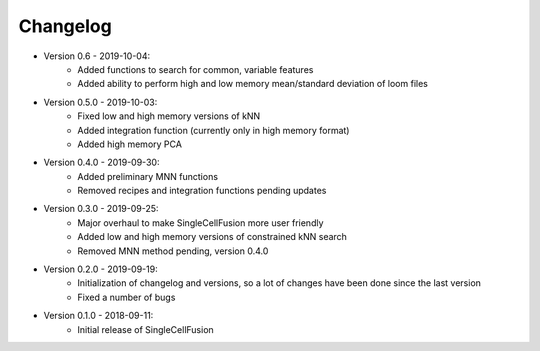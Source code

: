 Changelog
================
* Version 0.6 - 2019-10-04:
    * Added functions to search for common, variable features
    * Added ability to perform high and low memory mean/standard deviation of loom files
* Version 0.5.0 - 2019-10-03:
    * Fixed low and high memory versions of kNN
    * Added integration function (currently only in high memory format)
    * Added high memory PCA
* Version 0.4.0 - 2019-09-30:
    * Added preliminary MNN functions
    * Removed recipes and integration functions pending updates
* Version 0.3.0 - 2019-09-25:
    * Major overhaul to make SingleCellFusion more user friendly
    * Added low and high memory versions of constrained kNN search
    * Removed MNN method pending, version 0.4.0
* Version 0.2.0 - 2019-09-19:
    * Initialization of changelog and versions, so a lot of changes have been done since the last version
    * Fixed a number of bugs
* Version 0.1.0 - 2018-09-11:
    * Initial release of SingleCellFusion

